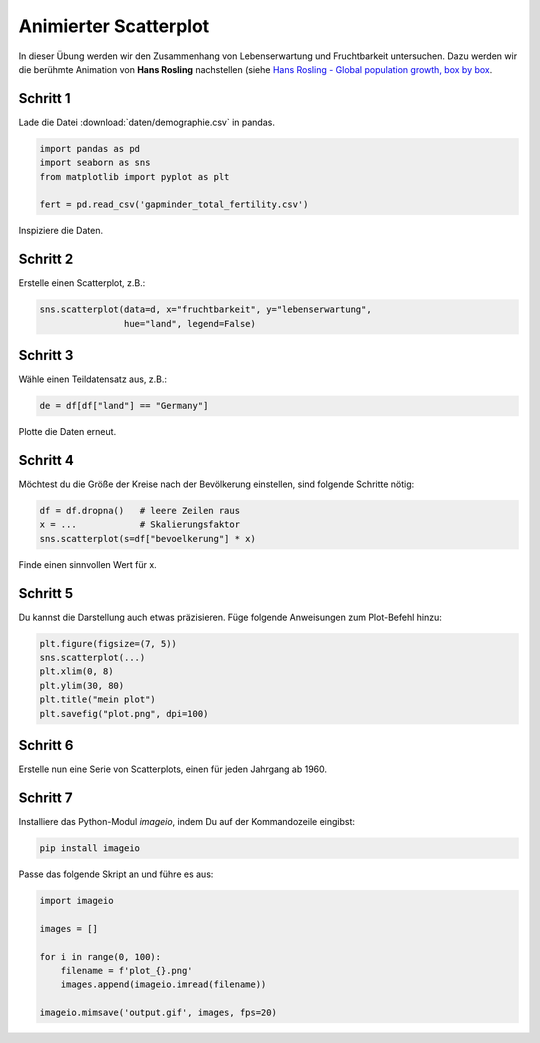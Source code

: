 
Animierter Scatterplot
======================

In dieser Übung werden wir den Zusammenhang von Lebenserwartung und Fruchtbarkeit untersuchen.
Dazu werden wir die berühmte Animation von **Hans Rosling** nachstellen (siehe `Hans Rosling - Global population growth, box by box <https://www.youtube.com/watch?v=fTznEIZRkLg>`__.


Schritt 1
---------

Lade die Datei :download:`daten/demographie.csv` in pandas.

.. code:: python3

    import pandas as pd
    import seaborn as sns
    from matplotlib import pyplot as plt

    fert = pd.read_csv('gapminder_total_fertility.csv')

Inspiziere die Daten.

Schritt 2
---------

Erstelle einen Scatterplot, z.B.:

.. code:: python3

   sns.scatterplot(data=d, x="fruchtbarkeit", y="lebenserwartung", 
                   hue="land", legend=False)


Schritt 3
---------

Wähle einen Teildatensatz aus, z.B.:

.. code:: python3

    de = df[df["land"] == "Germany"]

Plotte die Daten erneut.

Schritt 4
---------

Möchtest du die Größe der Kreise nach der Bevölkerung einstellen, sind folgende Schritte nötig:

.. code:: python3

   df = df.dropna()   # leere Zeilen raus
   x = ...            # Skalierungsfaktor
   sns.scatterplot(s=df["bevoelkerung"] * x)

Finde einen sinnvollen Wert für x.

Schritt 5
---------

Du kannst die Darstellung auch etwas präzisieren.
Füge folgende Anweisungen zum Plot-Befehl hinzu:

.. code:: python3

   plt.figure(figsize=(7, 5))
   sns.scatterplot(...)
   plt.xlim(0, 8)
   plt.ylim(30, 80)
   plt.title("mein plot")
   plt.savefig("plot.png", dpi=100)

Schritt 6
---------

Erstelle nun eine Serie von Scatterplots, einen für jeden Jahrgang ab 1960.

Schritt 7
---------

Installiere das Python-Modul `imageio`, indem Du auf der Kommandozeile eingibst:

.. code:: python3

    pip install imageio

Passe das folgende Skript an und führe es aus:

.. code:: python3

    import imageio

    images = []

    for i in range(0, 100):
        filename = f'plot_{}.png'
        images.append(imageio.imread(filename))

    imageio.mimsave('output.gif', images, fps=20)
